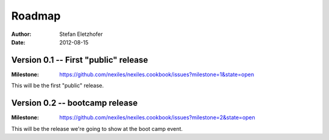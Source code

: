 .. _roadmap:

=======
Roadmap
=======

:Author:    Stefan Eletzhofer
:Date:      2012-08-15

Version 0.1  -- First "public" release
--------------------------------------
:Milestone:  https://github.com/nexiles/nexiles.cookbook/issues?milestone=1&state=open

This will be the first "public" release.

Version 0.2  -- bootcamp release
--------------------------------
:Milestone:  https://github.com/nexiles/nexiles.cookbook/issues?milestone=2&state=open

This will be the release we're going to show at the boot camp event.

.. vim: set ft=rst tw=75 nocin nosi ai sw=4 ts=4 expandtab:
